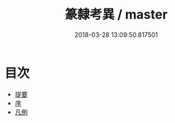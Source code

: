 #+TITLE: 篆隸考異 / master
#+DATE: 2018-03-28 13:09:50.817501
* 目次
 - [[file:KR1j0053_000.txt::000-1b][提要]]
 - [[file:KR1j0053_000.txt::000-4a][序]]
 - [[file:KR1j0053_000.txt::000-6a][凡例]]

